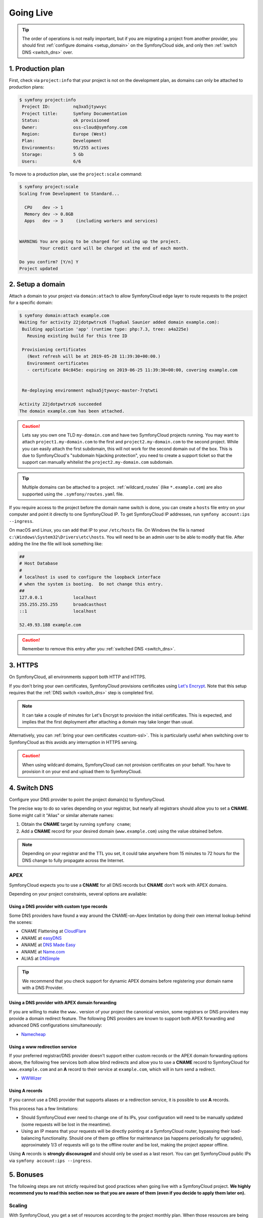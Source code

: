 Going Live
==========

.. tip::

    The order of operations is not really important, but if you are
    migrating a project from another provider, you should first :ref:`configure
    domains <setup_domain>` on the SymfonyCloud side, and only then :ref:`switch
    DNS <switch_dns>` over.

1. Production plan
------------------

First, check via ``project:info`` that your project is not on the development
plan, as domains can only be attached to production plans:

.. code-block:: terminal

   $ symfony project:info
    Project ID:		nq3xa5jtywvyc
    Project title:	Symfony Documentation
    Status:		ok provisioned
    Owner:		oss-cloud@symfony.com
    Region:		Europe (West)
    Plan:		Development
    Environments:	95/255 actives
    Storage:		5 Gb
    Users:		6/6

To move to a production plan, use the ``project:scale`` command:

.. code-block:: terminal

   $ symfony project:scale
   Scaling from Development to Standard...

     CPU    dev -> 1
     Memory dev -> 0.8GB
     Apps   dev -> 3     (including workers and services)


   WARNING You are going to be charged for scaling up the project.
           Your credit card will be charged at the end of each month.

   Do you confirm? [Y/n] Y
   Project updated

.. _setup_domain:

2. Setup a domain
-----------------

Attach a domain to your project via ``domain:attach`` to allow SymfonyCloud edge
layer to route requests to the project for a specific domain:

.. code-block:: terminal

   $ symfony domain:attach example.com
   Waiting for activity 22jdotpwtrxz6 (Tugdual Saunier added domain example.com):
    Building application 'app' (runtime type: php:7.3, tree: a4a225e)
      Reusing existing build for this tree ID

    Provisioning certificates
      (Next refresh will be at 2019-05-28 11:39:30+00:00.)
      Environment certificates
      - certificate 84c845e: expiring on 2019-06-25 11:39:30+00:00, covering example.com


    Re-deploying environment nq3xa5jtywvyc-master-7rqtwti

   Activity 22jdotpwtrxz6 succeeded
   The domain example.com has been attached.

.. caution::

    Lets say you own one TLD ``my-domain.com`` and have two SymfonyCloud projects running.
    You may want to attach ``project1.my-domain.com`` to the first and ``project2.my-domain.com``
    to the second project. While you can easily attach the first subdomain, this will not
    work for the second domain out of the box.
    This is due to SymfonyCloud's "subdomain hijacking protection", you need to create a support
    ticket so that the support can manually whitelist the ``project2.my-domain.com`` subdomain.

.. tip::

    Multiple domains can be attached to a project. :ref:`wildcard_routes` (like
    ``*.example.com``) are also supported using the ``.symfony/routes.yaml``
    file.

If you require access to the project before the domain name switch is done, you
can create a ``hosts`` file entry on your computer and point it directly to one
SymfonyCloud IP. To get SymfonyCloud IP addresses, run
``symfony account:ips --ingress``.

On macOS and Linux, you can add that IP to your ``/etc/hosts`` file. On Windows
the file is named ``c:\Windows\System32\Drivers\etc\hosts``. You will need to be
an admin user to be able to modify that file. After adding the line the file will
look something like:

.. code-block:: text

   ##
   # Host Database
   #
   # localhost is used to configure the loopback interface
   # when the system is booting.  Do not change this entry.
   ##
   127.0.0.1		localhost
   255.255.255.255	broadcasthost
   ::1			localhost

   52.49.93.188 example.com

.. caution::

    Remember to remove this entry after you :ref:`switched DNS <switch_dns>`.

3. HTTPS
--------

On SymfonyCloud, all environments support both HTTP and HTTPS.

If you don't bring your own certificates, SymfonyCloud provisions certificates
using `Let's Encrypt <https://letsencrypt.org/>`_. Note that this setup requires
that the :ref:`DNS switch <switch_dns>` step is completed first.

.. note::

    It can take a couple of minutes for Let's Encrypt to provision the initial
    certificates. This is expected, and implies that the first deployment after
    attaching a domain may take longer than usual.

Alternatively, you can :ref:`bring your own certificates <custom-ssl>`. This is
particularly useful when switching over to SymfonyCloud as this avoids any
interruption in HTTPS serving.

.. caution::

    When using wildcard domains, SymfonyCloud can not provision certificates on
    your behalf. You have to provision it on your end and upload them to
    SymfonyCloud.

.. _switch_dns:

4. Switch DNS
-------------

Configure your DNS provider to point the project domain(s) to SymfonyCloud.

The precise way to do so varies depending on your registrar, but nearly all
registrars should allow you to set a **CNAME**. Some might call it "Alias" or
similar alternate names:

1. Obtain the **CNAME** target by running ``symfony cname``;

2. Add a **CNAME** record for your desired domain (``www.example.com``) using
   the value obtained before.

.. note::

    Depending on your registrar and the TTL you set, it could take anywhere from
    15 minutes to 72 hours for the DNS change to fully propagate across the
    Internet.

APEX
~~~~

SymfonyCloud expects you to use a **CNAME** for all DNS records but **CNAME**
don't work with APEX domains.

Depending on your project constraints, several options are available:

Using a DNS provider with custom type records
^^^^^^^^^^^^^^^^^^^^^^^^^^^^^^^^^^^^^^^^^^^^^

Some DNS providers have found a way around the CNAME-on-Apex limitation by doing
their own internal lookup behind the scenes:

* CNAME Flattening at `CloudFlare <https://www.cloudflare.com>`_
* ANAME at `easyDNS <https://www.easydns.com>`_
* ANAME at `DNS Made Easy <https://www.dnsmadeeasy.com>`_
* ANAME at `Name.com <https://www.name.com>`_
* ALIAS at `DNSimple <https://dnsimple.com>`_

.. tip::

    We recommend that you check support for dynamic APEX domains before
    registering your domain name with a DNS Provider.

Using a DNS provider with APEX domain forwarding
^^^^^^^^^^^^^^^^^^^^^^^^^^^^^^^^^^^^^^^^^^^^^^^^

If you are willing to make the ``www.`` version of your project the canonical
version, some registrars or DNS providers may provide a domain redirect feature.
The following DNS providers are known to support both APEX forwarding and
advanced DNS configurations simultaneously:

* `Namecheap <https://www.namecheap.com/support/knowledgebase/article.aspx/385/2237/how-do-i-set-up-a-url-redirect-for-a-domain>`_

Using a www redirection service
^^^^^^^^^^^^^^^^^^^^^^^^^^^^^^^

If your preferred registrar/DNS provider doesn't support either custom records
or the APEX domain forwarding options above, the following free services both
allow blind redirects and allow you to use a **CNAME** record to SymfonyCloud
for ``www.example.com`` and an **A** record to their service at ``example.com``,
which will in turn send a redirect.

* `WWWizer <https://wwwizer.com>`_

Using A records
^^^^^^^^^^^^^^^

If you cannot use a DNS provider that supports aliases or a redirection service,
it is possible to use **A** records.

This process has a few limitations:

* Should SymfonyCloud ever need to change one of its IPs, your configuration
  will need to be manually updated (some requests will be lost in the meantime).

* Using an IP means that your requests will be directly pointing at a
  SymfonyCloud router, bypassing their load-balancing functionality. Should one
  of them go offline for maintenance (as happens periodically for upgrades),
  approximately 1/3 of requests will go to the offline router and be lost,
  making the project appear offline.

Using **A** records is **strongly discouraged** and should only be used as a
last resort. You can get SymfonyCloud public IPs via
``symfony account:ips --ingress``.

5. Bonuses
----------

The following steps are not strictly required but good practices when going live
with a SymfonyCloud project. **We highly recommend you to read this section now
so that you are aware of them (even if you decide to apply them later on).**

Scaling
~~~~~~~

With SymfonyCloud, you get a set of resources according to the project monthly
plan. When those resources are being exhausted by a peak in the traffic, a
project can be scaled up in a matter of seconds with ``symfony project:scale``.
Once the peak of traffic is done, scale down with ``symfony project:scale
--down``. At the end of the billing period, the project invoice will include a
pro-ration for the period where the project was on a higher plan.

To ensure maximum performance, be sure to read our documentation about
:ref:`service sizing <service_size>`, :ref:`container sizing <config-size>`, and
:ref:`PHP sizing <php_size>`. Finally, you can leverage features from services
like :doc:`Blackfire <../integrations/blackfire>`.

Automatic snapshots and certificate renewal
~~~~~~~~~~~~~~~~~~~~~~~~~~~~~~~~~~~~~~~~~~~

.. caution::

   You first need to set up an :doc:`API token </cookbooks/api_tokens>` and set
   it up in your project environment variables. Then you can configure the
   appropriate tasks.

It's **strongly** recommended that you set up automatic :doc:`snapshots
</cookbooks/snapshots>` and automatic :doc:`certificate </cookbooks/https>`
deployment cron tasks. The following snippet is generally sufficient but see the
links above for more details, and don't forget to tweak the cron schedules
listed to match your use case.

.. code-block:: yaml

   crons:
       snapshot:
           # Take a snapshot automatically every night at 3 am (UTC).
           spec: '0 3 * * *'
           cmd: |
               if [ "$SYMFONY_BRANCH" = master ]; then
                   croncape symfony env:snapshot:create --no-wait
               fi
       renewcert:
           # Force a redeploy at 4 am (UTC) on the 14th and 28th of every month.
           spec: '0 4 14,28 * *'
           cmd: |
               if [ "$SYMFONY_BRANCH" = master ]; then
                   croncape symfony env:redeploy --no-wait
               fi

Health checks
~~~~~~~~~~~~~

While not required, it is recommended that you set up health notifications to
let you know if your project is experiencing issues such as running low on disk
space. Notifications can be sent via email, Slack, or PagerDuty:

.. code-block:: terminal

   $ symfony integration:add
   Please select the type of integration you want to add:
   [0] bitbucket
   [1] github
   [2] gitlab
   [3] health.email
   [4] health.pagerduty
   [5] health.slack
   [6] hipchat
   [7] webhook
    > 3
   From (email): cloud@example.com
   Recipients: team@example.com
   Created integration efelccbyabjdi (type: health.email).
   ┌──────────────┬────────────────────┐
   │   Property   │       Value        │
   ├──────────────┼────────────────────┤
   │ from_address │ cloud@example.com  │
   │ id           │ efelccbyabjdi      │
   │ recipients   │ - team@example.com │
   │ type         │ health.email       │
   └──────────────┴────────────────────┘


Monitoring
~~~~~~~~~~

While not required nor integrated, we recommend you to set up external
monitoring.

CDN
~~~

While not required nor integrated, you can set up a CDN in front of your
project. CDNs let you cache public pages and assets at the edge making your
websites load faster.

Logging
~~~~~~~

As many other Cloud providers or modern orchestration systems, SymfonyCloud
recommends logging on ``stderr``. Doing so allows SymfonyCloud to take care for
you of where and how your logs are stored (read our doc about :doc:`logs` for
more information).

For Symfony, this is the default behavior of the Kernel since the 3.4 version,
but for developers convenience, for historical reasons, and probably
practicability on dedicated servers, Monolog default recipe still uses a `file
to store logs
<https://github.com/symfony/recipes/blob/master/symfony/monolog-bundle/3.3/config/packages/prod/monolog.yaml>`_
(``%kernel.logs_dir%/%kernel.environment%.log``). We recommend you to update
your Monolog configuration to :ref:`match our recommendations
<monolog-configuration-stderr>` to prevent your persistent disk to get full.

By writing your logs to ``stderr``, they will end up in the
:ref:`/var/log/app.log <app-log>` file "managed" by SymfonyCloud: it is
automatically trimmed and stored in a local and very fast disk instead of a
slower network disk. It might also be less expensive as you don't use persistent
disk capacity with ephemeral logs.

.. tip::

   If you previously logged in ``var/log``, don't forget to clean your previous
   logs files after the migration in order to reclaim the disk space.
